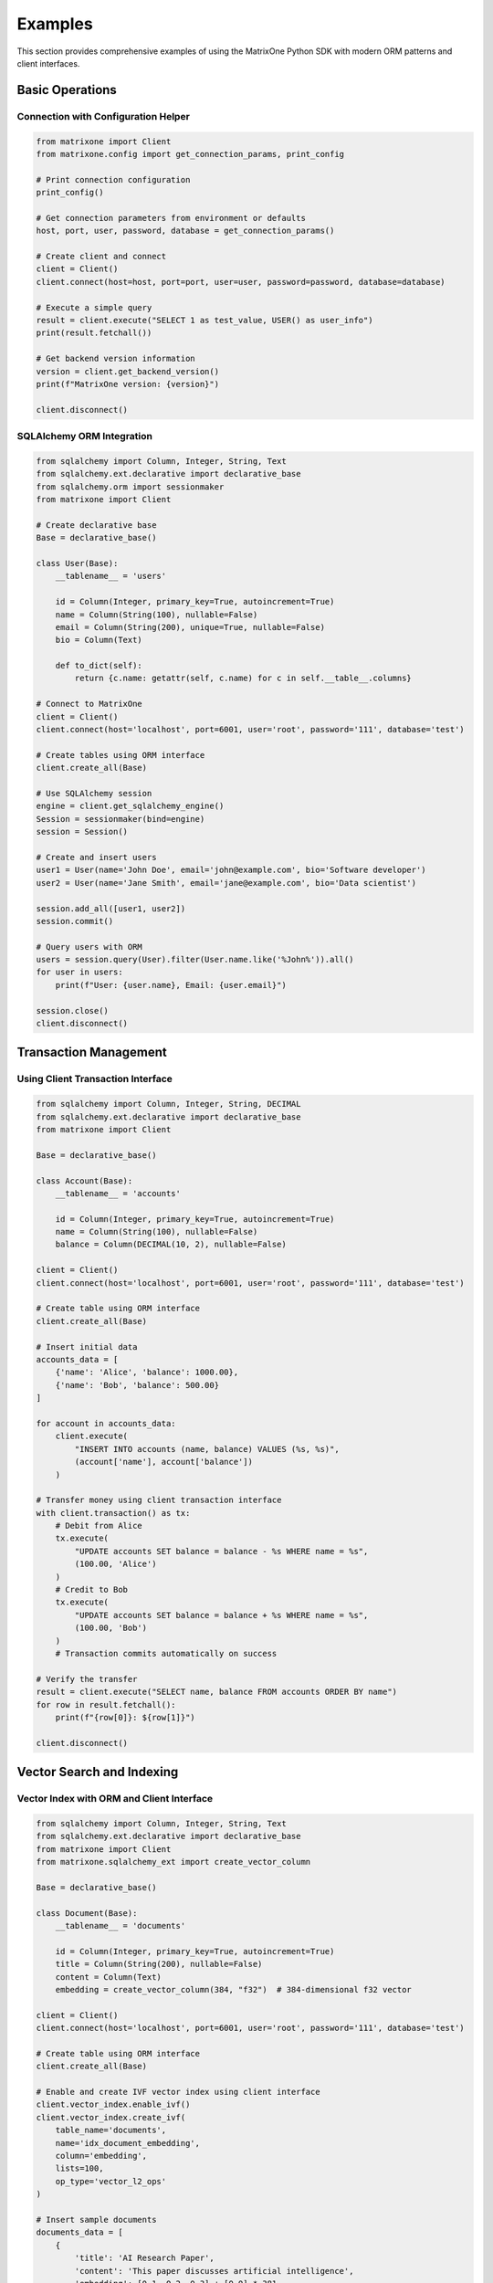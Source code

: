 Examples
========

This section provides comprehensive examples of using the MatrixOne Python SDK with modern ORM patterns and client interfaces.

Basic Operations
----------------

Connection with Configuration Helper
~~~~~~~~~~~~~~~~~~~~~~~~~~~~~~~~~~~~~

.. code-block:: python

   from matrixone import Client
   from matrixone.config import get_connection_params, print_config

   # Print connection configuration
   print_config()

   # Get connection parameters from environment or defaults
   host, port, user, password, database = get_connection_params()

   # Create client and connect
   client = Client()
   client.connect(host=host, port=port, user=user, password=password, database=database)

   # Execute a simple query
   result = client.execute("SELECT 1 as test_value, USER() as user_info")
   print(result.fetchall())

   # Get backend version information
   version = client.get_backend_version()
   print(f"MatrixOne version: {version}")

   client.disconnect()

SQLAlchemy ORM Integration
~~~~~~~~~~~~~~~~~~~~~~~~~~~

.. code-block:: python

   from sqlalchemy import Column, Integer, String, Text
   from sqlalchemy.ext.declarative import declarative_base
   from sqlalchemy.orm import sessionmaker
   from matrixone import Client

   # Create declarative base
   Base = declarative_base()

   class User(Base):
       __tablename__ = 'users'
       
       id = Column(Integer, primary_key=True, autoincrement=True)
       name = Column(String(100), nullable=False)
       email = Column(String(200), unique=True, nullable=False)
       bio = Column(Text)
       
       def to_dict(self):
           return {c.name: getattr(self, c.name) for c in self.__table__.columns}

   # Connect to MatrixOne
   client = Client()
   client.connect(host='localhost', port=6001, user='root', password='111', database='test')

   # Create tables using ORM interface
   client.create_all(Base)

   # Use SQLAlchemy session
   engine = client.get_sqlalchemy_engine()
   Session = sessionmaker(bind=engine)
   session = Session()

   # Create and insert users
   user1 = User(name='John Doe', email='john@example.com', bio='Software developer')
   user2 = User(name='Jane Smith', email='jane@example.com', bio='Data scientist')
   
   session.add_all([user1, user2])
   session.commit()

   # Query users with ORM
   users = session.query(User).filter(User.name.like('%John%')).all()
   for user in users:
       print(f"User: {user.name}, Email: {user.email}")

   session.close()
   client.disconnect()

Transaction Management
----------------------

Using Client Transaction Interface
~~~~~~~~~~~~~~~~~~~~~~~~~~~~~~~~~~~

.. code-block:: python

   from sqlalchemy import Column, Integer, String, DECIMAL
   from sqlalchemy.ext.declarative import declarative_base
   from matrixone import Client

   Base = declarative_base()

   class Account(Base):
       __tablename__ = 'accounts'
       
       id = Column(Integer, primary_key=True, autoincrement=True)
       name = Column(String(100), nullable=False)
       balance = Column(DECIMAL(10, 2), nullable=False)

   client = Client()
   client.connect(host='localhost', port=6001, user='root', password='111', database='test')

   # Create table using ORM interface
   client.create_all(Base)

   # Insert initial data
   accounts_data = [
       {'name': 'Alice', 'balance': 1000.00},
       {'name': 'Bob', 'balance': 500.00}
   ]
   
   for account in accounts_data:
       client.execute(
           "INSERT INTO accounts (name, balance) VALUES (%s, %s)",
           (account['name'], account['balance'])
       )

   # Transfer money using client transaction interface
   with client.transaction() as tx:
       # Debit from Alice
       tx.execute(
           "UPDATE accounts SET balance = balance - %s WHERE name = %s",
           (100.00, 'Alice')
       )
       # Credit to Bob
       tx.execute(
           "UPDATE accounts SET balance = balance + %s WHERE name = %s",
           (100.00, 'Bob')
       )
       # Transaction commits automatically on success

   # Verify the transfer
   result = client.execute("SELECT name, balance FROM accounts ORDER BY name")
   for row in result.fetchall():
       print(f"{row[0]}: ${row[1]}")

   client.disconnect()

Vector Search and Indexing
---------------------------

Vector Index with ORM and Client Interface
~~~~~~~~~~~~~~~~~~~~~~~~~~~~~~~~~~~~~~~~~~~

.. code-block:: python

   from sqlalchemy import Column, Integer, String, Text
   from sqlalchemy.ext.declarative import declarative_base
   from matrixone import Client
   from matrixone.sqlalchemy_ext import create_vector_column

   Base = declarative_base()

   class Document(Base):
       __tablename__ = 'documents'
       
       id = Column(Integer, primary_key=True, autoincrement=True)
       title = Column(String(200), nullable=False)
       content = Column(Text)
       embedding = create_vector_column(384, "f32")  # 384-dimensional f32 vector

   client = Client()
   client.connect(host='localhost', port=6001, user='root', password='111', database='test')

   # Create table using ORM interface
   client.create_all(Base)

   # Enable and create IVF vector index using client interface
   client.vector_index.enable_ivf()
   client.vector_index.create_ivf(
       table_name='documents',
       name='idx_document_embedding',
       column='embedding',
       lists=100,
       op_type='vector_l2_ops'
   )

   # Insert sample documents
   documents_data = [
       {
           'title': 'AI Research Paper',
           'content': 'This paper discusses artificial intelligence',
           'embedding': [0.1, 0.2, 0.3] + [0.0] * 381
       },
       {
           'title': 'Machine Learning Guide',
           'content': 'Learn machine learning concepts',
           'embedding': [0.4, 0.5, 0.6] + [0.0] * 381
       }
   ]

   # Insert documents using ORM
   from sqlalchemy.orm import sessionmaker
   
   Session = sessionmaker(bind=client.get_sqlalchemy_engine())
   session = Session()
   
   documents = [
       Document(
           title=doc['title'],
           content=doc['content'],
           embedding=doc['embedding']
       ) for doc in documents_data
   ]
   
   session.add_all(documents)
   session.commit()
   session.close()

   # Vector similarity search using client interface
   query_vector = [0.1, 0.2, 0.3] + [0.0] * 381
   
   results = client.vector_query.similarity_search(
       table_name='documents',
       vector_column='embedding',
       query_vector=query_vector,
       limit=5,
       distance_type='l2',
       select_columns=['id', 'title', 'content']
   )

   print("Vector Search Results:")
   for result in results:
       print(f"Document {result[0]}: {result[1]}")
       print(f"  L2 Distance: {result[-1]:.4f}")

   client.disconnect()

HNSW Vector Index
~~~~~~~~~~~~~~~~~

.. code-block:: python

   from sqlalchemy import Column, Integer, String
   from sqlalchemy.ext.declarative import declarative_base
   from matrixone import Client
   from matrixone.sqlalchemy_ext import create_vector_column

   HNSWBase = declarative_base()

   class HNSWDocument(HNSWBase):
       __tablename__ = 'hnsw_documents'
       
       id = Column(Integer, primary_key=True, autoincrement=True)
       title = Column(String(200), nullable=False)
       embedding = create_vector_column(128, "f32")

   client = Client()
   client.connect(host='localhost', port=6001, user='root', password='111', database='test')

   # Create table using ORM interface
   client.create_all(HNSWBase)

   # Enable and create HNSW vector index using client interface
   client.vector_index.enable_hnsw()
   client.vector_index.create_hnsw(
       table_name='hnsw_documents',
       name='idx_hnsw_embedding',
       column='embedding',
       m=16,
       ef_construction=200,
       ef_search=50,
       op_type='vector_l2_ops'
   )

   # Insert and search data
   hnsw_docs = [
       {'title': f'HNSW Document {i}', 'embedding': [i * 0.1] * 128}
       for i in range(1, 6)
   ]

   # Insert HNSW documents using ORM
   Session = sessionmaker(bind=client.get_sqlalchemy_engine())
   session = Session()
   
   hnsw_documents = [
       HNSWDocument(
           title=doc['title'],
           embedding=doc['embedding']
       ) for doc in hnsw_docs
   ]
   
   session.add_all(hnsw_documents)
   session.commit()
   session.close()

   # Search using HNSW index
   query_vector = [0.2] * 128
   results = client.vector_query.similarity_search(
       table_name='hnsw_documents',
       vector_column='embedding',
       query_vector=query_vector,
       limit=3,
       distance_type='l2'
   )

   print("HNSW Search Results:")
   for result in results:
       print(f"Document {result[0]}: {result[1]} (Distance: {result[-1]:.4f})")

   client.disconnect()

Fulltext Search
---------------

Fulltext Index with Client Interface
~~~~~~~~~~~~~~~~~~~~~~~~~~~~~~~~~~~~~

.. code-block:: python

   from sqlalchemy import Column, Integer, String, Text
   from sqlalchemy.ext.declarative import declarative_base
   from matrixone import Client, FulltextAlgorithmType, FulltextModeType

   FulltextBase = declarative_base()

   class Article(FulltextBase):
       __tablename__ = 'articles'
       
       id = Column(Integer, primary_key=True, autoincrement=True)
       title = Column(String(200), nullable=False)
       content = Column(Text, nullable=False)
       author = Column(String(100))
       tags = Column(String(200))

   client = Client()
   client.connect(host='localhost', port=6001, user='root', password='111', database='test')

   # Create table using ORM interface
   client.create_all(FulltextBase)

   # Enable and create fulltext index using client interface
   client.fulltext_index.enable_fulltext()
   client.fulltext_index.create(
       table_name='articles',
       name='ftidx_article_content',
       columns=['title', 'content', 'tags'],
       algorithm=FulltextAlgorithmType.BM25
   )

   # Insert sample articles
   articles_data = [
       {
           'title': 'Database Management Systems',
           'content': 'Learn about database management systems and their applications',
           'author': 'John Doe',
           'tags': 'database, systems, software'
       },
       {
           'title': 'Python Programming Guide',
           'content': 'Introduction to Python programming language and best practices',
           'author': 'Jane Smith',
           'tags': 'python, programming, development'
       }
   ]

   for article in articles_data:
       client.execute(
           "INSERT INTO articles (title, content, author, tags) VALUES (%s, %s, %s, %s)",
           (article['title'], article['content'], article['author'], article['tags'])
       )

   # Fulltext search using client interface
   search_results = client.fulltext_index.fulltext_search(
       table_name='articles',
       columns=['title', 'content', 'tags'],
       search_term='Python programming',
       mode=FulltextModeType.NATURAL_LANGUAGE,
       with_score=True,
       limit=5
   )

   print("Fulltext Search Results:")
   for result in search_results:
       print(f"Article: {result.get('title', 'N/A')}")
       print(f"  Score: {result.get('score', 'N/A')}")

   client.disconnect()

Async Operations
----------------

Async ORM Operations
~~~~~~~~~~~~~~~~~~~~

.. code-block:: python

   import asyncio
   from sqlalchemy import Column, Integer, String
   from sqlalchemy.ext.declarative import declarative_base
   from matrixone import AsyncClient

   AsyncBase = declarative_base()

   class AsyncUser(AsyncBase):
       __tablename__ = 'async_users'
       
       id = Column(Integer, primary_key=True, autoincrement=True)
       name = Column(String(100), nullable=False)
       email = Column(String(200), unique=True, nullable=False)
       
       def to_dict(self):
           return {c.name: getattr(self, c.name) for c in self.__table__.columns}

   async def async_orm_example():
       client = AsyncClient()
       await client.connect(
           host='localhost',
           port=6001,
           user='root',
           password='111',
           database='test'
       )

       # Create tables using async client ORM interface
       await client.create_all(AsyncBase)

       # Insert data using async transaction
       async with client.transaction() as tx:
           await tx.execute(
               "INSERT INTO async_users (name, email) VALUES (%s, %s)",
               ('Async User', 'async@example.com')
           )

       # Query data
       result = await client.execute("SELECT * FROM async_users WHERE name = %s", ('Async User',))
       rows = await result.fetchall()
       for row in rows:
           print(f"Async User: {row[1]}, Email: {row[2]}")

       # Clean up
       await client.drop_all(AsyncBase)
       await client.disconnect()

   asyncio.run(async_orm_example())

Error Handling Best Practices
------------------------------

Robust Database Operations
~~~~~~~~~~~~~~~~~~~~~~~~~~~

.. code-block:: python

   from matrixone import Client
   from matrixone.exceptions import ConnectionError, QueryError
   from sqlalchemy import Column, Integer, String
   from sqlalchemy.ext.declarative import declarative_base

   ErrorBase = declarative_base()

   class TestTable(ErrorBase):
       __tablename__ = 'test_error_handling'
       
       id = Column(Integer, primary_key=True, autoincrement=True)
       name = Column(String(100), nullable=False)

   def robust_database_operations():
       client = None
       try:
           # Connection with error handling
           client = Client()
           client.connect(
               host='localhost',
               port=6001,
               user='root',
               password='111',
               database='test'
           )
           
           # Table creation with error handling
           try:
               client.create_all(ErrorBase)
               print("✓ Table created successfully")
           except QueryError as e:
               if "already exists" in str(e):
                   print("⚠️  Table already exists, continuing...")
               else:
                   raise

           # Data operations with transaction
           try:
               with client.transaction() as tx:
                   tx.execute(
                       "INSERT INTO test_error_handling (name) VALUES (%s)",
                       ('Test Name',)
                   )
                   print("✓ Data inserted successfully")
           except QueryError as e:
               print(f"❌ Failed to insert data: {e}")

       except ConnectionError as e:
           print(f"❌ Connection failed: {e}")
       except Exception as e:
           print(f"❌ Unexpected error: {e}")
       finally:
           # Always clean up resources
           if client:
               try:
                   client.drop_all(ErrorBase)
                   client.disconnect()
                   print("✓ Cleanup completed")
               except Exception as e:
                   print(f"⚠️  Cleanup warning: {e}")

   robust_database_operations()

Configuration Best Practices
~~~~~~~~~~~~~~~~~~~~~~~~~~~~~

.. code-block:: python

   from matrixone import Client
   from matrixone.config import get_connection_params, print_config

   def best_practices_example():
       # Use configuration helpers
       print_config()
       host, port, user, password, database = get_connection_params()

       # Create client with optimized settings
       client = Client(
           connection_timeout=30,        # 30 second connection timeout
           query_timeout=300,           # 5 minute query timeout
           auto_commit=True,            # Enable auto-commit for performance
           charset='utf8mb4',           # Use UTF-8 for international characters
           enable_performance_logging=True,  # Enable performance monitoring
           enable_sql_logging=False     # Disable SQL logging in production
       )

       try:
           client.connect(
               host=host,
               port=port,
               user=user,
               password=password,
               database=database
           )
           
           # Verify connection and version
           version = client.get_backend_version()
           print(f"✓ Connected to MatrixOne {version}")
           
           # Check feature availability before using
           if client.is_feature_available('vector_search'):
               print("✓ Vector search is available")
           else:
               hint = client.get_version_hint('vector_search')
               print(f"⚠️  Vector search not available: {hint}")

       except Exception as e:
           print(f"❌ Connection failed: {e}")
       finally:
           client.disconnect()

   best_practices_example()

Next Steps
----------

* Explore the :doc:`api/index` for detailed API documentation
* Check out the :doc:`quickstart` for quick setup instructions
* Learn about :doc:`contributing` to contribute to the project
* Review the ``examples/`` directory for more comprehensive examples
* Run ``make examples`` to test all examples with your MatrixOne setup
